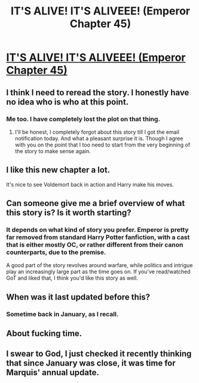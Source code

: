 #+TITLE: IT'S ALIVE! IT'S ALIVEEE! (Emperor Chapter 45)

* [[https://www.fanfiction.net/s/5904185/45/Emperor][IT'S ALIVE! IT'S ALIVEEE! (Emperor Chapter 45)]]
:PROPERTIES:
:Author: Magnive
:Score: 31
:DateUnix: 1483132917.0
:DateShort: 2016-Dec-31
:FlairText: Misc
:END:

** I think I need to reread the story. I honestly have no idea who is who at this point.
:PROPERTIES:
:Author: Raishuu
:Score: 11
:DateUnix: 1483134001.0
:DateShort: 2016-Dec-31
:END:

*** Me too. I have completely lost the plot on that thing.
:PROPERTIES:
:Author: UndeadBBQ
:Score: 3
:DateUnix: 1483135298.0
:DateShort: 2016-Dec-31
:END:

**** I'll be honest, I completely forgot about this story till I got the email notification today. And what a pleasant surprise it is. Though I agree with you on the point that I too need to start from the very beginning of the story to make sense again.
:PROPERTIES:
:Author: RobinX
:Score: 4
:DateUnix: 1483150931.0
:DateShort: 2016-Dec-31
:END:


** I like this new chapter a lot.

It's nice to see Voldemort back in action and Harry make his moves.
:PROPERTIES:
:Author: InquisitorCOC
:Score: 6
:DateUnix: 1483136571.0
:DateShort: 2016-Dec-31
:END:


** Can someone give me a brief overview of what this story is? Is it worth starting?
:PROPERTIES:
:Author: thinkabouttheirony
:Score: 3
:DateUnix: 1483172098.0
:DateShort: 2016-Dec-31
:END:

*** It depends on what kind of story you prefer. Emperor is pretty far removed from standard Harry Potter fanfiction, with a cast that is either mostly OC, or rather different from their canon counterparts, due to the premise.

A good part of the story revolves around warfare, while politics and intrigue play an increasingly large part as the time goes on. If you've read/watched GoT and liked that, I think you'd like this story as well.
:PROPERTIES:
:Author: Magnive
:Score: 8
:DateUnix: 1483180247.0
:DateShort: 2016-Dec-31
:END:


** When was it last updated before this?
:PROPERTIES:
:Author: Green0Photon
:Score: 1
:DateUnix: 1483146956.0
:DateShort: 2016-Dec-31
:END:

*** Sometime back in January, as I recall.
:PROPERTIES:
:Author: Magnive
:Score: 2
:DateUnix: 1483147246.0
:DateShort: 2016-Dec-31
:END:


** About fucking time.
:PROPERTIES:
:Author: Venator77
:Score: 1
:DateUnix: 1483149057.0
:DateShort: 2016-Dec-31
:END:


** I swear to God, I just checked it recently thinking that since January was close, it was time for Marquis' annual update.
:PROPERTIES:
:Author: ScottPress
:Score: 1
:DateUnix: 1483175717.0
:DateShort: 2016-Dec-31
:END:
